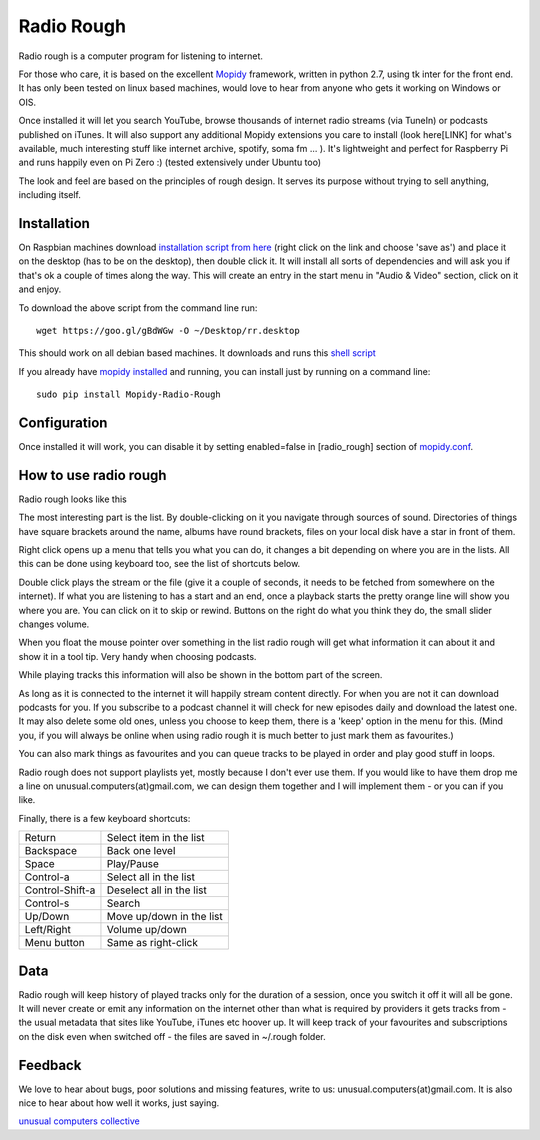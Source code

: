 ****************************
Radio Rough
****************************

Radio rough is a computer program for listening to internet. 

For those who care, it is based on the excellent `Mopidy <https://www.mopidy.com/>`_ framework, written in python 2.7, using tk inter for the front end. It has only been tested on linux based machines, would love to hear from anyone who gets it working on Windows or OIS.

Once installed it will let you search YouTube, browse thousands of internet radio streams (via TuneIn) or podcasts published on iTunes. It will also support any additional Mopidy extensions you care to install (look here[LINK] for what's available, much interesting stuff like internet archive, spotify, soma fm ... ). 
It's lightweight and perfect for Raspberry Pi and runs happily even on Pi Zero :) (tested extensively under Ubuntu too)

The look and feel are based on the principles of rough design. It serves its purpose without trying to sell anything, including itself.


Installation
============

On Raspbian machines download `installation script from here  <https://raw.githubusercontent.com/unusualcomputers/unusualcomputers/master/code/mopidy/mopidyradiorough/rr.desktop>`_ (right click on the link and choose 'save as') and place it on the desktop (has to be on the desktop), then double click it. It will install all sorts of dependencies and will ask you if that's ok a couple of times along the way. 
This will create an entry in the start menu in "Audio & Video" section, click on it and enjoy.

To download the above script from the command line run:
::
    wget https://goo.gl/gBdWGw -O ~/Desktop/rr.desktop

This should work on all debian based machines. It downloads and runs this `shell script <https://github.com/unusualcomputers/unusualcomputers/blob/master/code/mopidy/mopidyradiorough/rasp_radio_rough_install.sh>`_


If you already have `mopidy installed <https://docs.mopidy.com/en/latest/installation/>`_ and running, you can install just by running on a command line:
::
    sudo pip install Mopidy-Radio-Rough


Configuration
=============

Once installed it will work, you can disable it by setting enabled=false in [radio_rough] section of `mopidy.conf <https://docs.mopidy.com/en/latest/config/>`_.


How to use radio rough
======================

Radio rough looks like this 

.. image:: https://github.com/unusualcomputers/unusualcomputers/blob/master/writing/pics/radio_rough_start.png

The most interesting part is the list. By double-clicking on it you navigate through sources of sound. Directories of things have square brackets around the name, albums have round brackets, files on your local disk have a star in front of them. 

Right click opens up a menu that tells you what you can do, it changes a bit depending on where you are in the lists. 
All this can be done using keyboard too, see the list of shortcuts below.

.. image:: https://github.com/unusualcomputers/unusualcomputers/blob/master/writing/pics/radio_rough_menu.png

Double click plays the stream or the file (give it a couple of seconds, it needs to be fetched from somewhere on the internet). 
If what you are listening to has a start and an end, once a playback starts the pretty orange line will show you where you are. You can click on it to skip or rewind. Buttons on the right do what you think they do, the small slider changes volume. 

When you float the mouse pointer over something in the list radio rough will get what information it can about it and show it in a tool tip. Very handy when choosing podcasts.

.. image:: https://github.com/unusualcomputers/unusualcomputers/blob/master/writing/pics/radio_rough_tooltip.png

While playing tracks this information will also be shown in the bottom part of the screen. 


.. image:: https://github.com/unusualcomputers/unusualcomputers/blob/master/writing/pics/radio_rough_podcast.png

As long as it is connected to the internet it will happily stream content directly. 
For when you are not it can download podcasts for you. 
If you subscribe to a podcast channel it will check for new episodes daily and download the latest one. It may also delete some old ones, unless you choose to keep them, there is a 'keep' option in the menu for this. (Mind you, if you will always be online when using radio rough it is much better to just mark them as favourites.)

You can also mark things as favourites and you can queue tracks to be played in order and play good stuff in loops. 

Radio rough does not support playlists yet, mostly because I don't ever use them. If you would like to have them drop me a line on unusual.computers(at)gmail.com, we can design them together and I will implement them - or you can if you like. 

Finally, there is a few keyboard shortcuts:

================    ========================
Return              Select item in the list
Backspace           Back one level
Space               Play/Pause
Control-a           Select all in the list
Control-Shift-a     Deselect all in the list
Control-s           Search
Up/Down             Move up/down in the list
Left/Right          Volume up/down
Menu button         Same as right-click
================    ========================

Data
====

Radio rough will keep history of played tracks only for the duration of a session, once you switch it off it will all be gone. It will never create or emit any information on the internet other than what is required by providers it gets tracks from - the usual metadata that sites like YouTube, iTunes etc hoover up. It will keep track of your favourites and subscriptions on the disk even when switched off - the files are saved in ~/.rough folder. 

Feedback
========

We love to hear about bugs, poor solutions and missing features, write to us: unusual.computers(at)gmail.com. 
It is also nice to hear about how well it works, just saying.

`unusual computers collective <https://unusualcomputerscollective.org/>`_
